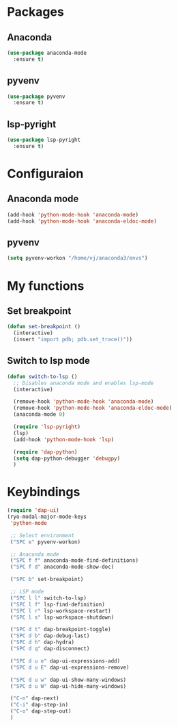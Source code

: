 * Packages
** Anaconda
#+begin_src emacs-lisp
  (use-package anaconda-mode
    :ensure t)
#+end_src
** pyvenv
#+begin_src emacs-lisp
  (use-package pyvenv
    :ensure t)
#+end_src
** lsp-pyright
#+begin_src emacs-lisp
  (use-package lsp-pyright
    :ensure t)
#+end_src
* Configuraion
** Anaconda mode
#+begin_src emacs-lisp
(add-hook 'python-mode-hook 'anaconda-mode)
(add-hook 'python-mode-hook 'anaconda-eldoc-mode)
#+end_src
** pyvenv
#+begin_src emacs-lisp
  (setq pyvenv-workon "/home/vj/anaconda3/envs")
#+end_src
* My functions
** Set breakpoint
#+begin_src emacs-lisp
  (defun set-breakpoint ()
    (interactive)
    (insert "import pdb; pdb.set_trace()"))
#+end_src
** Switch to lsp mode
#+begin_src emacs-lisp
  (defun switch-to-lsp ()
    ;; Disables anaconda mode and enables lsp-mode
    (interactive)

    (remove-hook 'python-mode-hook 'anaconda-mode)
    (remove-hook 'python-mode-hook 'anaconda-eldoc-mode)
    (anaconda-mode 0)

    (require 'lsp-pyright)
    (lsp)
    (add-hook 'python-mode-hook 'lsp)

    (require 'dap-python)
    (setq dap-python-debugger 'debugpy)
    )
#+end_src
* Keybindings
#+begin_src emacs-lisp
  (require 'dap-ui)
  (ryo-modal-major-mode-keys
   'python-mode

   ;; Select environment
   ("SPC e" pyvenv-workon)

   ;; Anaconda mode
   ("SPC f f" anaconda-mode-find-definitions)
   ("SPC f d" anaconda-mode-show-doc)

   ("SPC b" set-breakpoint)

   ;; LSP mode
   ("SPC l l" switch-to-lsp)
   ("SPC l f" lsp-find-definition)
   ("SPC l r" lsp-workspace-restart)
   ("SPC l s" lsp-workspace-shutdown)

   ("SPC d t" dap-breakpoint-toggle)
   ("SPC d b" dap-debug-last)
   ("SPC d h" dap-hydra)
   ("SPC d q" dap-disconnect)

   ("SPC d u e" dap-ui-expressions-add)
   ("SPC d u E" dap-ui-expressions-remove)

   ("SPC d u w" dap-ui-show-many-windows)
   ("SPC d u W" dap-ui-hide-many-windows)

   ("C-n" dap-next)
   ("C-i" dap-step-in)
   ("C-o" dap-step-out)
   )
#+end_src

